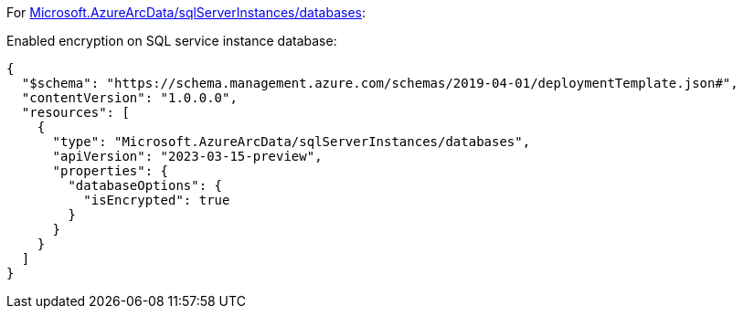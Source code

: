 For https://learn.microsoft.com/en-us/azure/templates/microsoft.azurearcdata/sqlserverinstances/databases[Microsoft.AzureArcData/sqlServerInstances/databases]:

Enabled encryption on SQL service instance database:
[source,json,diff-id=1201,diff-type=compliant]
----
{
  "$schema": "https://schema.management.azure.com/schemas/2019-04-01/deploymentTemplate.json#",
  "contentVersion": "1.0.0.0",
  "resources": [
    {
      "type": "Microsoft.AzureArcData/sqlServerInstances/databases",
      "apiVersion": "2023-03-15-preview",
      "properties": {
        "databaseOptions": {
          "isEncrypted": true
        }
      }
    }
  ]
}
----
